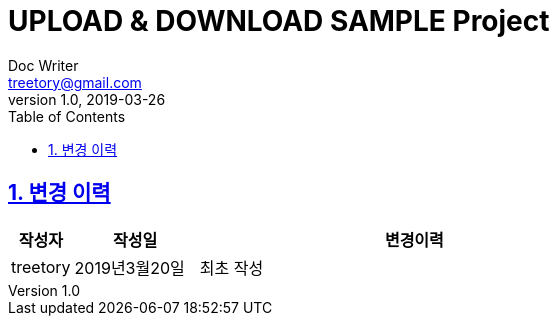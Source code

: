 [[readme]]
= UPLOAD & DOWNLOAD SAMPLE Project
Doc Writer <treetory@gmail.com>
v1.0, 2019-03-26
:doctype: book
:compact-mode:
:page-layout!:
:toc: left
:toclevels: 4
:data-uri:
:icons:
:numbered:
:sectanchors:
:sectlinks:
:linkattrs:
:source-highlighter: highlightjs


== 변경 이력
[cols="1,2,7"]
|===
|작성자|작성일|변경이력

|treetory
|2019년3월20일
|최초 작성

|===

